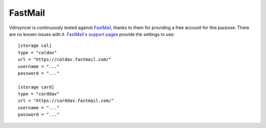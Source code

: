 ========
FastMail
========

Vdirsyncer is continuously tested against FastMail_, thanks to them for
providing a free account for this purpose. There are no known issues with it.
`FastMail's support pages
<https://www.fastmail.com/help/technical/servernamesandports.html>`_ provide
the settings to use::

    [storage cal]
    type = "caldav"
    url = "https://caldav.fastmail.com/"
    username = "..."
    password = "..."

    [storage card]
    type = "carddav"
    url = "https://carddav.fastmail.com/"
    username = "..."
    password = "..."

.. _FastMail: https://www.fastmail.com/

